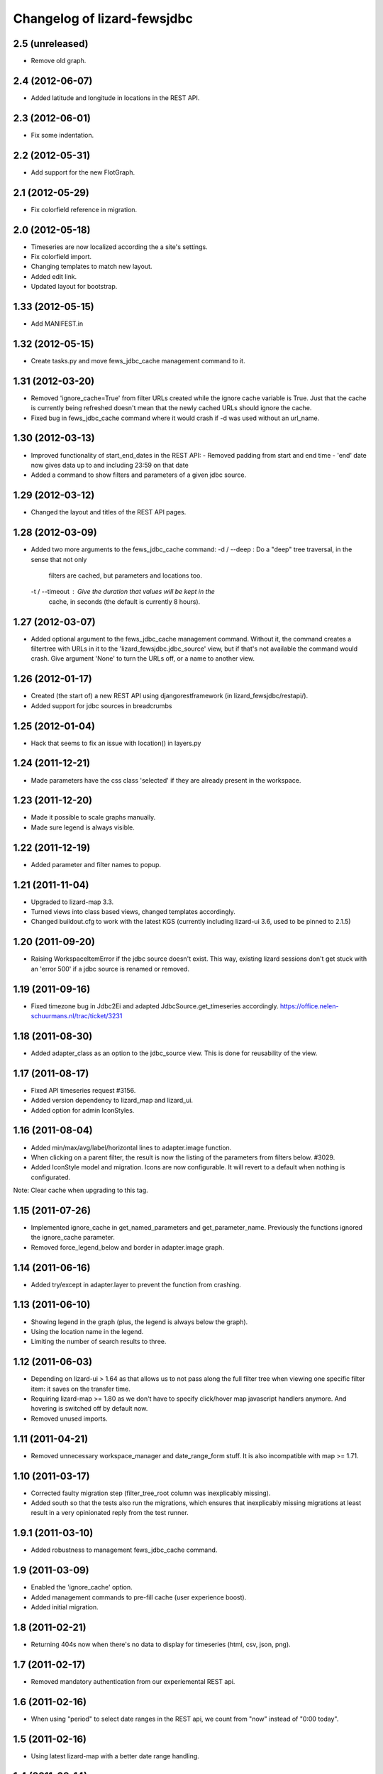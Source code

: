 
Changelog of lizard-fewsjdbc
============================


2.5 (unreleased)
----------------

- Remove old graph.


2.4 (2012-06-07)
----------------

- Added latitude and longitude in locations in the REST API.


2.3 (2012-06-01)
----------------

- Fix some indentation.


2.2 (2012-05-31)
----------------

- Add support for the new FlotGraph.


2.1 (2012-05-29)
----------------

- Fix colorfield reference in migration.


2.0 (2012-05-18)
----------------

- Timeseries are now localized according the a site's settings.

- Fix colorfield import.

- Changing templates to match new layout.

- Added edit link.

- Updated layout for bootstrap.


1.33 (2012-05-15)
-----------------

- Add MANIFEST.in


1.32 (2012-05-15)
-----------------

- Create tasks.py and move fews_jdbc_cache management command to it.


1.31 (2012-03-20)
-----------------

- Removed 'ignore_cache=True' from filter URLs created while the
  ignore cache variable is True. Just that the cache is currently
  being refreshed doesn't mean that the newly cached URLs should
  ignore the cache.

- Fixed bug in fews_jdbc_cache command where it would crash if -d was
  used without an url_name.

1.30 (2012-03-13)
-----------------

- Improved functionality of start_end_dates in the REST API:
  - Removed padding from start and end time
  - 'end' date now gives data up to and including 23:59 on that date

- Added a command to show filters and parameters of a given jdbc
  source.


1.29 (2012-03-12)
-----------------

- Changed the layout and titles of the REST API pages.


1.28 (2012-03-09)
-----------------

- Added two more arguments to the fews_jdbc_cache command:
  -d / --deep : Do a "deep" tree traversal, in the sense that not only
                filters are cached, but parameters and locations too.
  -t / --timeout : Give the duration that values will be kept in the
                   cache, in seconds (the default is currently 8 hours).


1.27 (2012-03-07)
-----------------

- Added optional argument to the fews_jdbc_cache management command.
  Without it, the command creates a filtertree with URLs in it to the
  'lizard_fewsjdbc.jdbc_source' view, but if that's not available the
  command would crash. Give argument 'None' to turn the URLs off, or
  a name to another view.


1.26 (2012-01-17)
-----------------

- Created (the start of) a new REST API using djangorestframework (in
  lizard_fewsjdbc/restapi/).

- Added support for jdbc sources in breadcrumbs

1.25 (2012-01-04)
-----------------

- Hack that seems to fix an issue with location() in layers.py


1.24 (2011-12-21)
-----------------

- Made parameters have the css class 'selected' if they are already
  present in the workspace.


1.23 (2011-12-20)
-----------------

- Made it possible to scale graphs manually.

- Made sure legend is always visible.


1.22 (2011-12-19)
-----------------

- Added parameter and filter names to popup.


1.21 (2011-11-04)
-----------------

- Upgraded to lizard-map 3.3.

- Turned views into class based views, changed templates accordingly.

- Changed buildout.cfg to work with the latest KGS (currently including lizard-ui 3.6, used to be pinned to 2.1.5)

1.20 (2011-09-20)
-----------------

- Raising WorkspaceItemError if the jdbc source doesn't exist. This way,
  existing lizard sessions don't get stuck with an 'error 500' if a jdbc
  source is renamed or removed.


1.19 (2011-09-16)
-----------------

- Fixed timezone bug in Jdbc2Ei and adapted JdbcSource.get_timeseries
  accordingly. https://office.nelen-schuurmans.nl/trac/ticket/3231


1.18 (2011-08-30)
-----------------

- Added adapter_class as an option to the jdbc_source view. This is
  done for reusability of the view.


1.17 (2011-08-17)
-----------------

- Fixed API timeseries request #3156.

- Added version dependency to lizard_map and lizard_ui.

- Added option for admin IconStyles.


1.16 (2011-08-04)
-----------------

- Added min/max/avg/label/horizontal lines to adapter.image function.

- When clicking on a parent filter, the result is now the listing of
  the parameters from filters below. #3029.

- Added IconStyle model and migration. Icons are now configurable. It
  will revert to a default when nothing is configurated.

Note: Clear cache when upgrading to this tag.


1.15 (2011-07-26)
-----------------

- Implemented ignore_cache in get_named_parameters and
  get_parameter_name. Previously the functions ignored the
  ignore_cache parameter.

- Removed force_legend_below and border in adapter.image graph.


1.14 (2011-06-16)
-----------------

- Added try/except in adapter.layer to prevent the function from crashing.


1.13 (2011-06-10)
-----------------

- Showing legend in the graph (plus, the legend is always below the graph).

- Using the location name in the legend.

- Limiting the number of search results to three.


1.12 (2011-06-03)
-----------------

- Depending on lizard-ui > 1.64 as that allows us to not pass along the full
  filter tree when viewing one specific filter item: it saves on the transfer
  time.

- Requiring lizard-map >= 1.80 as we don't have to specify click/hover map
  javascript handlers anymore. And hovering is switched off by default now.

- Removed unused imports.


1.11 (2011-04-21)
-----------------

- Removed unnecessary workspace_manager and date_range_form stuff. It
  is also incompatible with map >= 1.71.


1.10 (2011-03-17)
-----------------

- Corrected faulty migration step (filter_tree_root column was
  inexplicably missing).

- Added south so that the tests also run the migrations, which ensures
  that inexplicably missing migrations at least result in a very
  opinionated reply from the test runner.


1.9.1 (2011-03-10)
------------------

- Added robustness to management fews_jdbc_cache command.


1.9 (2011-03-09)
----------------

- Enabled the 'ignore_cache' option.

- Added management commands to pre-fill cache (user experience boost).

- Added initial migration.


1.8 (2011-02-21)
----------------

- Returning 404s now when there's no data to display for timeseries
  (html, csv, json, png).


1.7 (2011-02-17)
----------------

- Removed mandatory authentication from our experiemental REST api.


1.6 (2011-02-16)
----------------

- When using "period" to select date ranges in the REST api, we count
  from "now" instead of "0:00 today".


1.5 (2011-02-16)
----------------

- Using latest lizard-map with a better date range handling.


1.4 (2011-02-14)
----------------

- Swapped csv emitter for a csv handler: we cannot set the necessary
  response headers in an emitter.


1.3 (2011-02-10)
----------------

- Added sphinx documentation.  (See
  http://doc.lizardsystem.nl/libs/lizard-fewsjdbc/ ).

- Showing parameter name in csv/html column header.

- Making explicit that the extracted datetime is GMT+1.

- Added 'period' parameter: the start/end dates are set to -period
  days till now.


1.2 (2011-02-08)
----------------

- Added height/width support to png api call.


1.1 (2011-02-08)
----------------

- Adding better error handling to jdbc queries: they raise errors
  right away now instead of returning -1 or -2 and checking later on
  in the code.

- Supporting date range setting.

- Added csv/html/png output.

- Added implementation of lizard-map's REST api for jdbc sources,
  filters, parameters and locations.

- Added ``.get_locations()`` method to jdbc source model (with the
  rest of the related get_something methods) instead of keeping it in
  the adapter.


1.0.1 (2011-02-02)
------------------

- Added crumbs_prepend (see lizard_ui).


1.0 (2011-01-13)
----------------

- Fixed some points not showing. Working around Mapnik bug #402. Needs
  lizard-map 1.39 or higher.

- Implemented adapter.extent.


0.9.2 (2010-12-09)
------------------

- Fixed not showing all parameters.


0.9.1 (2010-12-08)
------------------

- Bugfix moving operations.


0.9 (2010-12-08)
----------------

- Moved list operations to lizard_map (1.27).

- Added filter_tree_root. The filter_tree_root takes a filter_id as a
  root and loads the tree from that point. Use only if not using
  usecustomfilter.


0.8 (2010-11-10)
----------------

- Bugfix accordion.

- Add tests, make tests independent of external data source.


0.7 (2010-10-18)
----------------

- Bugfix using iso8601.


0.6 (2010-10-18)
----------------

- Change datetime conversion from timetuple to iso8601 parsing
  (timetuple does not always exist).


0.5 (2010-10-15)
----------------

- Use lizard-ui 1.21.


0.4 (2010-10-15)
----------------

- Added option ignore_cache in fews_jdbc page.


0.3 (2010-10-15)
----------------

- Added usecustomfilter option.

- Update fixtures.


0.2 (2010-10-15)
----------------

- Pinned lizard-map and lizard-ui.


0.1 (2010-10-15)
----------------

- Initial library skeleton created by nensskel.  [Jack]

- Added model for Jdbc source.

- Frontpage shows list of Jdbc sources.

- Added tests.

- Each Jdbc source has an own page, where workspace items can be used.

- Basic adapter for Jdbc source implemented: layer, image, values, ...
